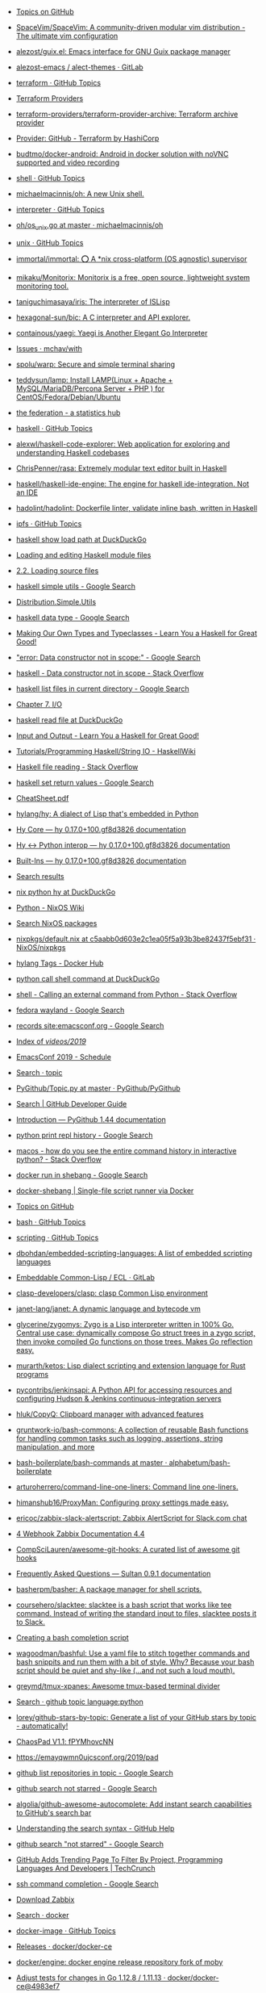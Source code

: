 - [[https://github.com/topics][Topics on GitHub]]
- [[https://github.com/SpaceVim/SpaceVim][SpaceVim/SpaceVim: A community-driven modular vim distribution - The ultimate vim configuration]]
- [[https://github.com/alezost/guix.el][alezost/guix.el: Emacs interface for GNU Guix package manager]]
- [[https://gitlab.com/alezost-emacs/alect-themes][alezost-emacs / alect-themes · GitLab]]
- [[https://github.com/topics/terraform][terraform · GitHub Topics]]
- [[https://github.com/terraform-providers][Terraform Providers]]
- [[https://github.com/terraform-providers/terraform-provider-archive][terraform-providers/terraform-provider-archive: Terraform archive provider]]
- [[https://www.terraform.io/docs/providers/github/index.html][Provider: GitHub - Terraform by HashiCorp]]
- [[https://github.com/budtmo/docker-android][budtmo/docker-android: Android in docker solution with noVNC supported and video recording]]
- [[https://github.com/topics/shell][shell · GitHub Topics]]
- [[https://github.com/michaelmacinnis/oh][michaelmacinnis/oh: A new Unix shell.]]
- [[https://github.com/topics/interpreter][interpreter · GitHub Topics]]
- [[https://github.com/michaelmacinnis/oh/blob/master/pkg/system/os_unix.go][oh/os_unix.go at master · michaelmacinnis/oh]]
- [[https://github.com/topics/unix][unix · GitHub Topics]]
- [[https://github.com/immortal/immortal][immortal/immortal: ⭕ A *nix cross-platform (OS agnostic) supervisor]]
- [[https://github.com/mikaku/Monitorix][mikaku/Monitorix: Monitorix is a free, open source, lightweight system monitoring tool.]]
- [[https://github.com/taniguchimasaya/iris][taniguchimasaya/iris: The interpreter of ISLisp]]
- [[https://github.com/hexagonal-sun/bic][hexagonal-sun/bic: A C interpreter and API explorer.]]
- [[https://github.com/containous/yaegi][containous/yaegi: Yaegi is Another Elegant Go Interpreter]]
- [[https://github.com/mchav/with/issues][Issues · mchav/with]]
- [[https://github.com/spolu/warp][spolu/warp: Secure and simple terminal sharing]]
- [[https://github.com/teddysun/lamp][teddysun/lamp: Install LAMP(Linux + Apache + MySQL/MariaDB/Percona Server + PHP ) for CentOS/Fedora/Debian/Ubuntu]]
- [[https://the-federation.info/][the federation - a statistics hub]]
- [[https://github.com/topics/haskell][haskell · GitHub Topics]]
- [[https://github.com/alexwl/haskell-code-explorer][alexwl/haskell-code-explorer: Web application for exploring and understanding Haskell codebases]]
- [[https://github.com/ChrisPenner/rasa][ChrisPenner/rasa: Extremely modular text editor built in Haskell]]
- [[https://github.com/haskell/haskell-ide-engine][haskell/haskell-ide-engine: The engine for haskell ide-integration. Not an IDE]]
- [[https://github.com/hadolint/hadolint][hadolint/hadolint: Dockerfile linter, validate inline bash, written in Haskell]]
- [[https://github.com/topics/ipfs][ipfs · GitHub Topics]]
- [[https://duckduckgo.com/?q=haskell+show+load+path&t=ffab&ia=web][haskell show load path at DuckDuckGo]]
- [[https://www.haskell.org/hugs/pages/users_guide/module-commands.html][Loading and editing Haskell module files]]
- [[https://downloads.haskell.org/~ghc/7.2.1/docs/html/users_guide/loading-source-files.html][2.2. Loading source files]]
- [[https://www.google.com/search?hl=en&sxsrf=ACYBGNRLOBa6QOjbzTcNZq6NsjE0-8HWLA%3A1572732821393&ei=lf-9XbHQF-6KmwWG160Q&q=haskell+simple+utils+&oq=haskell+simple+utils+&gs_l=psy-ab.3..0i71l8.14230.14230..14399...0.4..0.0.0.......0....1..gws-wiz.mYmBWNBWoo0&ved=0ahUKEwjx7pSpxszlAhVuxaYKHYZrCwIQ4dUDCAo&uact=5][haskell simple utils - Google Search]]
- [[http://hackage.haskell.org/package/Cabal-3.0.0.0/docs/Distribution-Simple-Utils.html][Distribution.Simple.Utils]]
- [[https://www.google.com/search?hl=en&q=haskell%20data%20type][haskell data type - Google Search]]
- [[http://learnyouahaskell.com/making-our-own-types-and-typeclasses][Making Our Own Types and Typeclasses - Learn You a Haskell for Great Good!]]
- [[https://www.google.com/search?hl=en&q=%22error%3A%20Data%20constructor%20not%20in%20scope%3A%22]["error: Data constructor not in scope:" - Google Search]]
- [[https://stackoverflow.com/questions/54270155/data-constructor-not-in-scope][haskell - Data constructor not in scope - Stack Overflow]]
- [[https://www.google.com/search?hl=en&q=haskell%20list%20files%20in%20current%20directory][haskell list files in current directory - Google Search]]
- [[http://book.realworldhaskell.org/read/io.html][Chapter 7. I/O]]
- [[https://duckduckgo.com/?q=haskell+read+file&t=ffab&ia=web][haskell read file at DuckDuckGo]]
- [[http://learnyouahaskell.com/input-and-output][Input and Output - Learn You a Haskell for Great Good!]]
- [[https://wiki.haskell.org/Tutorials/Programming_Haskell/String_IO][Tutorials/Programming Haskell/String IO - HaskellWiki]]
- [[https://stackoverflow.com/questions/7867723/haskell-file-reading][Haskell file reading - Stack Overflow]]
- [[https://www.google.com/search?hl=en&q=haskell%20set%20return%20values][haskell set return values - Google Search]]
- [[https://hackage.haskell.org/package/CheatSheet-1.11/src/CheatSheet.pdf][CheatSheet.pdf]]
- [[https://github.com/hylang/hy][hylang/hy: A dialect of Lisp that's embedded in Python]]
- [[https://docs.hylang.org/en/master/language/core.html#sequence-functions][Hy Core — hy 0.17.0+100.gf8d3826 documentation]]
- [[http://docs.hylang.org/en/master/language/interop.html#using-python-from-hy][Hy <-> Python interop — hy 0.17.0+100.gf8d3826 documentation]]
- [[http://docs.hylang.org/en/master/language/api.html#defn][Built-Ins — hy 0.17.0+100.gf8d3826 documentation]]
- [[http://ci.guix.gnu.org/search?query=python-hy&border-high-id=914839][Search results]]
- [[https://duckduckgo.com/?q=nix+python+hy&t=ffab&ia=web][nix python hy at DuckDuckGo]]
- [[https://nixos.wiki/wiki/Python][Python - NixOS Wiki]]
- [[https://nixos.org/nixos/packages.html?channel=nixos-19.09&page=9&query=hy][Search NixOS packages]]
- [[https://github.com/NixOS/nixpkgs/blob/c5aabb0d603e2c1ea05f5a93b3be82437f5ebf31/pkgs/development/interpreters/hy/default.nix#L22][nixpkgs/default.nix at c5aabb0d603e2c1ea05f5a93b3be82437f5ebf31 · NixOS/nixpkgs]]
- [[https://hub.docker.com/_/hylang?tab=tags][hylang Tags - Docker Hub]]
- [[https://duckduckgo.com/?q=python+call+shell+command&t=ffab&ia=web][python call shell command at DuckDuckGo]]
- [[https://stackoverflow.com/questions/89228/calling-an-external-command-from-python][shell - Calling an external command from Python - Stack Overflow]]
- [[https://www.google.com/search?hl=en&q=fedora%20wayland][fedora wayland - Google Search]]
- [[https://www.google.com/search?hl=en&q=records%20site%3Aemacsconf.org][records site:emacsconf.org - Google Search]]
- [[https://emacsconf.org/videos/2019/][Index of /videos/2019/]]
- [[https://emacsconf.org/2019/schedule][EmacsConf 2019 - Schedule]]
- [[https://github.com/PyGithub/PyGithub/search?l=Python&q=topic][Search · topic]]
- [[https://github.com/PyGithub/PyGithub/blob/master/github/Topic.py][PyGithub/Topic.py at master · PyGithub/PyGithub]]
- [[https://developer.github.com/v3/search/#search-repositories][Search | GitHub Developer Guide]]
- [[https://pygithub.readthedocs.io/en/latest/introduction.html][Introduction — PyGithub 1.44 documentation]]
- [[https://www.google.com/search?hl=en&q=python%20print%20repl%20history][python print repl history - Google Search]]
- [[https://stackoverflow.com/questions/6558765/how-do-you-see-the-entire-command-history-in-interactive-python][macos - how do you see the entire command history in interactive python? - Stack Overflow]]
- [[https://www.google.com/search?hl=en&q=docker%20run%20in%20shebang][docker run in shebang - Google Search]]
- [[https://hugojosefson.github.io/docker-shebang/][docker-shebang | Single-file script runner via Docker]]
- [[https://github.com/topics][Topics on GitHub]]
- [[https://github.com/topics/bash][bash · GitHub Topics]]
- [[https://github.com/topics/scripting][scripting · GitHub Topics]]
- [[https://github.com/dbohdan/embedded-scripting-languages][dbohdan/embedded-scripting-languages: A list of embedded scripting languages]]
- [[https://gitlab.com/embeddable-common-lisp/ecl][Embeddable Common-Lisp / ECL · GitLab]]
- [[https://github.com/clasp-developers/clasp][clasp-developers/clasp: clasp Common Lisp environment]]
- [[https://github.com/janet-lang/janet][janet-lang/janet: A dynamic language and bytecode vm]]
- [[https://github.com/glycerine/zygomys][glycerine/zygomys: Zygo is a Lisp interpreter written in 100% Go. Central use case: dynamically compose Go struct trees in a zygo script, then invoke compiled Go functions on those trees. Makes Go reflection easy.]]
- [[https://github.com/murarth/ketos][murarth/ketos: Lisp dialect scripting and extension language for Rust programs]]
- [[https://github.com/pycontribs/jenkinsapi][pycontribs/jenkinsapi: A Python API for accessing resources and configuring Hudson & Jenkins continuous-integration servers]]
- [[https://github.com/hluk/CopyQ][hluk/CopyQ: Clipboard manager with advanced features]]
- [[https://github.com/gruntwork-io/bash-commons][gruntwork-io/bash-commons: A collection of reusable Bash functions for handling common tasks such as logging, assertions, string manipulation, and more]]
- [[https://github.com/alphabetum/bash-boilerplate/blob/master/bash-commands][bash-boilerplate/bash-commands at master · alphabetum/bash-boilerplate]]
- [[https://github.com/arturoherrero/command-line-one-liners][arturoherrero/command-line-one-liners: Command line one-liners.]]
- [[https://github.com/himanshub16/ProxyMan][himanshub16/ProxyMan: Configuring proxy settings made easy.]]
- [[https://github.com/ericoc/zabbix-slack-alertscript][ericoc/zabbix-slack-alertscript: Zabbix AlertScript for Slack.com chat]]
- [[https://www.zabbix.com/documentation/4.4/manual/config/notifications/media/webhook][4 Webhook Zabbix Documentation 4.4]]
- [[https://github.com/CompSciLauren/awesome-git-hooks][CompSciLauren/awesome-git-hooks: A curated list of awesome git hooks]]
- [[https://sultan.readthedocs.io/en/latest/faq.html#what-is-sultan][Frequently Asked Questions — Sultan 0.9.1 documentation]]
- [[https://github.com/basherpm/basher][basherpm/basher: A package manager for shell scripts.]]
- [[https://github.com/coursehero/slacktee][coursehero/slacktee: slacktee is a bash script that works like tee command. Instead of writing the standard input to files, slacktee posts it to Slack.]]
- [[https://iridakos.com/tutorials/2018/03/01/bash-programmable-completion-tutorial.html][Creating a bash completion script]]
- [[https://github.com/wagoodman/bashful][wagoodman/bashful: Use a yaml file to stitch together commands and bash snippits and run them with a bit of style. Why? Because your bash script should be quiet and shy-like (...and not such a loud mouth).]]
- [[https://github.com/greymd/tmux-xpanes][greymd/tmux-xpanes: Awesome tmux-based terminal divider]]
- [[https://github.com/search?q=github%20topic%20language%3Apython&type=Everything&repo=&langOverride=&start_value=1][Search · github topic language:python]]
- [[https://github.com/lorey/github-stars-by-topic][lorey/github-stars-by-topic: Generate a list of your GitHub stars by topic - automatically!]]
- [[https://pads.ccc.de/fPYMhovcNN][ChaosPad V1.1: fPYMhovcNN]]
- [[https://emayqwmn0ujcsconf.org/2019/pad][https://emayqwmn0ujcsconf.org/2019/pad]]
- [[https://www.google.com/search?hl=en&q=github%20list%20repositories%20in%20topic][github list repositories in topic - Google Search]]
- [[https://www.google.com/search?hl=en&q=github%20search%20not%20starred][github search not starred - Google Search]]
- [[https://github.com/algolia/github-awesome-autocomplete][algolia/github-awesome-autocomplete: Add instant search capabilities to GitHub's search bar]]
- [[https://help.github.com/en/github/searching-for-information-on-github/understanding-the-search-syntax][Understanding the search syntax - GitHub Help]]
- [[https://www.google.com/search?hl=en&sxsrf=ACYBGNQVPLIO09qkHEXvrBPuIm6qGG1JHQ%3A1572738372171&ei=RBW-XeKDCtHQmwWxjrrQDA&q=github+search+%22not+starred%22&oq=github+search+%22not+starred%22&gs_l=psy-ab.3..0i367.763.2229..2510...0.2..0.173.339.0j2....1..0....1..gws-wiz.......0i71j33i22i29i30.6p7dlTLox5o&ved=0ahUKEwjitf3_2szlAhVR6KYKHTGHDsoQ4dUDCAo&uact=5][github search "not starred" - Google Search]]
- [[https://techcrunch.com/2013/08/13/github-adds-trending-page-to-filter-by-project-programming-languages-and-developers/][GitHub Adds Trending Page To Filter By Project, Programming Languages And Developers | TechCrunch]]
- [[https://www.google.com/search?hl=en&sxsrf=ACYBGNT6fH65FsSmhRCwe-N4FhLvXMT8lg%3A1572741169601&ei=MSC-XfyvJMqh6QSmm7LQDQ&q=ssh+command+completion&oq=ssh+command+completion&gs_l=psy-ab.3..0i22i30l5.41093.44275..45000...0.4..0.185.3421.0j21......0....1..gws-wiz.......0i71j35i39j0i67j0i203j0.2fjE2G02Mxg&ved=0ahUKEwi8jPO15czlAhXKUJoKHaaNDNoQ4dUDCAo&uact=5][ssh command completion - Google Search]]
- [[https://www.zabbix.com/download?zabbix=4.4&os_distribution=debian&os_version=10_buster&db=mysql][Download Zabbix]]
- [[https://github.com/search?q=docker&type=Everything&repo=&langOverride=&start_value=1][Search · docker]]
- [[https://github.com/topics/docker-image][docker-image · GitHub Topics]]
- [[https://github.com/docker/docker-ce/releases][Releases · docker/docker-ce]]
- [[https://github.com/docker/engine][docker/engine: docker engine release repository fork of moby]]
- [[https://github.com/docker/docker-ce/commit/4983ef7c1693ad6dfbe4e3809b12541241d7ff56][Adjust tests for changes in Go 1.12.8 / 1.11.13 · docker/docker-ce@4983ef7]]
- [[https://github.com/docker/engine][docker/engine: docker engine release repository fork of moby]]
- [[https://linux.slashdot.org/story/19/10/31/168259/fedora-31-released][Fedora 31 Released - Slashdot]]
- [[https://www.google.com/search?hl=en&q=linux%20block%20icmp%20to%20host][linux block icmp to host - Google Search]]
- [[https://vitux.com/how-to-block-allow-ping-using-iptables-in-ubuntu/][How to block/allow ping using iptables in Ubuntu]]
- [[https://www.google.com/search?hl=en&q=iptables%20delete%20rule%20by%20number][iptables delete rule by number - Google Search]]
- [[https://www.digitalocean.com/community/tutorials/how-to-list-and-delete-iptables-firewall-rules][How To List and Delete Iptables Firewall Rules | DigitalOcean]]
- [[https://duckduckgo.com/?q=freebsd+disable+interface&t=ffab&ia=web][freebsd disable interface at DuckDuckGo]]
- [[https://www.freebsd.org/doc/en/books/handbook/config-network-setup.html][11.5. Setting Up Network Interface Cards]]
- [[https://forums.freebsd.org/threads/cannot-disable-interfaces-promiscuous-mode-on-freebsd-11-0-stable.58741/][Solved - Cannot Disable Interface's Promiscuous mode on FreeBSD 11.0 STABLE | The FreeBSD Forums]]
- [[https://www.google.com/search?hl=en&q=freebsd%20block%20all%20traffic][freebsd block all traffic - Google Search]]
- [[https://www.freebsd.org/doc/handbook/firewalls-pf.html][30.3. PF]]
- [[https://forums.freebsd.org/threads/block-all-ports-connections-but-allow-only-this-port.57508/][IPFW - Block all ports&connections but allow only this port | The FreeBSD Forums]]
- [[https://www.google.com/search?hl=en&q=zabbix%20test%20media][zabbix test media - Google Search]]
- [[https://www.zabbix.com/forum/zabbix-troubleshooting-and-problems/41412-configure-and-test-actions][Configure and Test Actions - ZABBIX Forums]]
- [[https://git.savannah.gnu.org/cgit/guix.git/log/][guix.git - GNU Guix and GNU Guix System]]
- [[https://emba.gnu.org/emacs/emacs/pipelines][Pipelines · emacs / emacs · GitLab]]
- [[https://salsa.debian.org/salsa-ci-team/pipeline][Salsa CI Team / pipeline · GitLab]]
- [[https://www.google.com/search?hl=en&q=perl%20repl][perl repl - Google Search]]
- [[https://metacpan.org/pod/Devel::REPL][Devel::REPL - A modern perl interactive shell - metacpan.org]]
- [[https://www.google.com/search?hl=en&q=perl%20one%20line][perl one line - Google Search]]
- [[https://www.youtube.com/watch?v=IGe0GnlIWq4][Walt Mankowski - "Perl One-Liners" - YouTube]]
- [[https://blogs.oracle.com/linux/the-top-10-tricks-of-perl-one-liners-v2][The top 10 tricks of Perl one-liners | Oracle Linux Blog]]
- [[https://ci.guix.info/api/latestbuilds?nr=1&jobset=guix-master&job=redshift-1.12.x86_64-linux][ci.guix.info/api/latestbuilds?nr=1&jobset=guix-master&job=redshift-1.12.x86_64-linux]]
- [[https://www.google.com/search?hl=en&sxsrf=ACYBGNRMHz9Yq1mTUn8bOa8IQwNDU8gzvA%3A1572790237096&ei=3d--Xb25BZmEk74P3Pu18A0&q=singularity+oci&oq=singularity+oci&gs_l=psy-ab.3..0j0i22i30l2j0i22i10i30j0i22i30l6.623.937..1111...0.2..0.180.492.0j3......0....1..gws-wiz.......0i71j35i39j0i67j0i203.Bsu7kbMkMwo&ved=0ahUKEwj9m42bnM7lAhUZwsQBHdx9Dd4Q4dUDCAo&uact=5][singularity oci - Google Search]]
- [[https://insidehpc.com/2019/02/singularity-3-1-0-brings-in-full-oci-compliance/][502 Bad Gateway]]
- [[https://www.patreon.com/dessant][Armin Sebastian is creating open source software | Patreon]]
- [[https://web.archive.org/web/20190228042347/https://insidehpc.com/2019/02/singularity-3-1-0-brings-in-full-oci-compliance/][Singularity 3.1.0 brings in Full OCI Compliance - insideHPC]]
- [[https://github.com/sylabs/singularity][sylabs/singularity: Singularity: Application containers for Linux]]
- [[https://sylabs.io/guides/3.0/user-guide/quick_start.html#quick-installation-steps][Quick Start — Singularity container 3.0 documentation]]
- [[https://sylabs.io/singularity/][Singularity | Sylabs.io]]
- [[https://github.com/nix-community/nixbox][nix-community/nixbox: NixOS Vagrant boxes maintainer=@zimbatm]]
- [[https://ci.docker.com/public/job/engine/job/master/111/console][engine » master #111 Console Jenkins]]
- [[https://fedoramagazine.org/running-containers-with-podman/][Running Linux containers as a non-root with Podman - Fedora Magazine]]
- [[https://podman.io/][Podman | podman.io]]
- [[https://podman.io/whatis.html][podman.io/whatis.html]]
- [[https://github.com/containers/buildah][containers/buildah: A tool that facilitates building OCI images]]
- [[https://github.com/containers/buildah/blob/master/.travis.yml][buildah/.travis.yml at master · containers/buildah]]
- [[https://podman.io/blogs/2019/10/29/podman-crun-f31.html][First Look: Rootless Containers and cgroup v2 on Fedora 31 | podman.io]]
- [[https://www.google.com/search?hl=en&q=%22Error%3A%20could%20not%20get%20runtime%3A%20default%20OCI%20runtime%20%22runc%22%20not%20found%3A%20invalid%20argument%22]["Error: could not get runtime: default OCI runtime "runc" not found: invalid argument" - Google Search]]
- [[https://pagure.io/Fedora-Council/council-docs/pull-request/63][PR#63: Add information on the Fedora Join channels - Fedora-Council/council-docs - Pagure.io]]
- [[https://www.spinics.net/lists/fedora-docs/msg17830.html][Fedora Documentation — Error running build.sh]]
- [[https://www.mail-archive.com/test@lists.fedoraproject.org/msg43882.html][Podman issues on F31]]
- [[https://packages.debian.org/buster/runc][Debian -- Details of package runc in buster]]
- [[https://www.google.com/search?hl=en&q=%2Fetc%2Fcontainers%2Fpolicy.json][/etc/containers/policy.json - Google Search]]
- [[https://github.com/containers/skopeo/issues/181][avoid policy.json check? · Issue #181 · containers/skopeo]]
- [[https://raw.githubusercontent.com/containers/skopeo/master/default-policy.json][raw.githubusercontent.com/containers/skopeo/master/default-policy.json]]
- [[https://www.google.com/search?hl=en&q=%2Fetc%2Fsubuid][/etc/subuid - Google Search]]
- [[https://github.com/moby/moby/issues/39301][User and group ids in /etc/subuid and /etc/subgid are not used in the order specified · Issue #39301 · moby/moby]]
- [[http://manpages.ubuntu.com/manpages/bionic/man5/subuid.5.html][Ubuntu Manpage: subuid - the subordinate uid file]]
- [[http://fliplinux.com/gids-uid-lxc-x433.html][Подчиненные GIDs / UID с LXC и для непривилегированного пользователя? Flip Linux]]
- [[https://docs.oracle.com/cd/E37670_01/E75728/html/ol-docker-userns-remap.html][3.3 Configuring User Namespace Remapping]]
- [[https://unix.stackexchange.com/questions/397092/what-do-the-contents-of-etc-subuid-mean-in-the-context-of-docker][What do the contents of /etc/subuid mean in the context of docker - Unix & Linux Stack Exchange]]
- [[http://man7.org/linux/man-pages/man5/subuid.5.html][subuid(5) - Linux manual page]]
- [[https://www.google.com/search?hl=en&q=%2Fetc%2Fsubgid][/etc/subgid - Google Search]]
- [[https://unix.stackexchange.com/questions/404499/what-is-the-difference-between-etc-group-and-etc-subgid][docker - What is the difference between /etc/group and /etc/subgid? - Unix & Linux Stack Exchange]]
- [[https://www.google.com/search?hl=en&q=%22image%20name%20provided%20is%20a%20short%20name%20and%20no%20search%20registries%20are%20defined%20in%20the%20registries%20config%20file.%22]["image name provided is a short name and no search registries are defined in the registries config file." - Google Search]]
- [[https://hakurei.tistory.com/304][Hakurei's Development Blog :: Podman Error: unable to pull image name provided is a short name and no search registries are defined in the registries config file.]]
- [[https://github.com/containers/libpod/blob/master/libpod/image/pull.go][libpod/pull.go at master · containers/libpod]]
- [[https://github.com/openshift/installer/pull/2018][data/data/openstack: Add registry to coredns image by tomassedovic · Pull Request #2018 · openshift/installer]]
- [[https://www.google.com/search?hl=en&q=%22ApplyLayer%20exit%20status%201%20stdout%3A%20stderr%3A%20there%20might%20not%20be%20enough%20IDs%20available%20in%20the%20namespace%22]["ApplyLayer exit status 1 stdout: stderr: there might not be enough IDs available in the namespace" - Google Search]]
- [[https://github.com/containers/libpod/issues/4075][Unable to pull images without root · Issue #4075 · containers/libpod]]
- [[https://github.com/containers/libpod/issues/3421][error creating libpod runtime: there might not be enough IDs available in the namespace · Issue #3421 · containers/libpod]]
- [[https://www.google.com/search?hl=en&q=ERRO%5B0000%5D%20cannot%20write%20gid_map%3A%20write%20%2Fproc%2F23014%2Fgid_map%3A%20operation%20not%20permitted][ERRO0000 cannot write gid_map: write /proc/23014/gid_map: operation not permitted - Google Search]]
- [[https://www.google.com/search?hl=en&q=%22cannot%20setresgid%3A%20Invalid%20argument%22]["cannot setresgid: Invalid argument" - Google Search]]
- [[https://github.com/darlinghq/darling/issues/421][Cannot mount overlay: No such device · Issue #421 · darlinghq/darling]]
- [[https://github.com/darlinghq/darling/issues/242][Cannot mount overlay: Invalid argument · Issue #242 · darlinghq/darling]]
- [[https://www.google.com/search?hl=en&q=%22Missing%20CNI%20default%20network%22]["Missing CNI default network" - Google Search]]
- [[https://github.com/containers/libpod/issues/149]["CNI monitoring error" on master · Issue #149 · containers/libpod]]
- [[https://github.com/cri-o/cri-o/issues/2739][Ubuntu crio 1.15, the network config is not loaded automatically into /etc/cni/net.d · Issue #2739 · cri-o/cri-o]]
- [[https://www.google.com/search?hl=en&q=failed%20to%20find%20plugin%20%22loopback%22%20in%20path][failed to find plugin "loopback" in path - Google Search]]
- [[https://www.google.com/search?hl=en&q=failed%20to%20find%20plugin%20%22loopback%22%20in%20path][failed to find plugin "loopback" in path - Google Search]]
- [[https://github.com/cri-o/cri-o/issues/1301][failed to find plugin || Unable to start container images · Issue #1301 · cri-o/cri-o]]
- [[https://www.google.com/search?hl=en&q=%22Error%3A%20error%20parsing%20CNI%20plugin%20result%22]["Error: error parsing CNI plugin result" - Google Search]]
- [[https://www.gitmemory.com/issue/kubernetes/minikube/4406/503890102][Running containers with podman doesn't work]]
- [[https://github.com/containers/libpod/issues/454][podman run: "cannot convert version" when cri-o is installed · Issue #454 · containers/libpod]]
- [[https://github.com/kubernetes/minikube/issues/4406][Running containers with podman doesn't work · Issue #4406 · kubernetes/minikube]]
- [[https://www.zabbix.com/network_monitoring][Network monitoring]]
- [[https://www.google.com/search?hl=en&q=systemd][systemd - Google Search]]
- [[https://habr.com/ru/company/southbridge/blog/255845/][Systemd за пять минут / Блог компании Southbridge / Хабр]]
- [[https://minnie.tuhs.org/cgi-bin/utree.pl][minnie.tuhs.org/cgi-bin/utree.pl]]
- [[https://yandex.ru/search/?text=zabbix%20webhook&lr=2][zabbix webhook — Яндекс: нашлось 65 тыс. результатов]]
- [[https://tradenark.com.ua/blog/page/7/][Блог | Глеб Воронов | TradeNarK LLC - Part 7]]
- [[https://www.reddit.com/r/lisp/comments/dqf4we/starting_sbcl_repl_with_current_system/][Starting sbcl REPL with current system : lisp]]
- [[https://www.youtube.com/watch?v=gROxI3tUMzE][Fedora 31 Review | Should You Use It? - YouTube]]
- [[https://github.com/xmonad/xmonad/blob/master/src/XMonad/Core.hs][xmonad/Core.hs at master · xmonad/xmonad]]
- [[https://www.google.com/search?hl=en&q=haskell%20syntax][haskell syntax - Google Search]]
- [[http://learnyouahaskell.com/making-our-own-types-and-typeclasses#the-functor-typeclass][Making Our Own Types and Typeclasses - Learn You a Haskell for Great Good!]]
- [[https://www.google.com/search?hl=en&sxsrf=ACYBGNQcwRCE3vESxEkElX5RDbzZeRkBHA%3A1572814532282&ei=xD6_XbL0ELaIk74PsY--2Ao&q=haskell+equal+arrrow&oq=haskell+equal+arrrow&gs_l=psy-ab.3..0i22i30.17021.20548..20668...3.3..0.180.2343.0j14......0....1..gws-wiz.......0i71j0j0i203j33i160j33i21.iLwspXOgAUs&ved=0ahUKEwiy5vnb9s7lAhU2xMQBHbGHD6sQ4dUDCAo&uact=5][haskell equal arrrow - Google Search]]
- [[https://stackoverflow.com/questions/39084551/what-does-the-sign-mean-in-haskell][operators - What does the => sign mean in Haskell? - Stack Overflow]]
- [[https://grafana.intr/d/6QgXJjmik/upstream-interfaces-traffic?orgId=1][Upstream interfaces traffic - Grafana]]
- [[https://www.google.com/search?hl=en&q=haskell%20fetch%20web][haskell fetch web - Google Search]]
- [[http://hackage.haskell.org/package/HTTP-4000.3.14/docs/Network-HTTP.html][Network.HTTP]]
- [[http://hackage.haskell.org/packages/browse][All packages by name | Hackage]]
- [[https://github.com/topics/haskell][haskell · GitHub Topics]]
- [[https://github.com/LambdaHack/LambdaHack][LambdaHack/LambdaHack: Haskell game engine library for roguelike dungeon crawlers; please offer feedback, e.g., after trying out the sample game with the web frontend at]]
- [[https://www.haskell.org/platform/#linux-generic][Download Haskell Platform]]
- [[https://github.com/chrisdone/hindent][chrisdone/hindent: Haskell pretty printer]]
- [[https://github.com/hzlmn/haskell-must-watch][hzlmn/haskell-must-watch: Huge list of videos, talks, courses for Haskell programming language.]]
- [[https://github.com/rgleichman/glance][rgleichman/glance: A visual Haskell]]
- [[http://dev.stephendiehl.com/hask/][What I Wish I Knew When Learning Haskell 2.3 ( Stephen Diehl )]]
- [[https://godbolt.org/][Compiler Explorer]]
- [[http://hackage.haskell.org/package/libssh2][libssh2: FFI bindings to libssh2 SSH2 client library (http://libssh2.org/)]]
- [[https://hub.docker.com/_/haskell][haskell - Docker Hub]]
- [[https://www.google.com/search?hl=en&q=%22No%20compiler%20found%2C%20expected%20minor%20version%20match%20with%20ghc%2D8.6.5%22]["No compiler found, expected minor version match with ghc-8.6.5" - Google Search]]
- [[https://www.google.com/search?hl=en&q=ghci%20in%20docker][ghci in docker - Google Search]]
- [[http://ci.guix.info/][Cuirass]]
- [[https://www.youtube.com/][YouTube]]
- [[https://hms-billing.intr/account/177769][Brand New Billing]]
- [[https://kibana.intr/app/kibana#/discover?_g=()&_a=(columns:!(service,log_message),filters:!(('$state':(store:appState),meta:(alias:!n,disabled:!f,index:'91047960-287e-11e8-9fc4-d7eee19a3ab7',key:OPERATION_IDENTITY,negate:!f,params:(query:'5dbffb826224020001f0687f',type:phrase),type:phrase,value:'5dbffb826224020001f0687f'),query:(match:(OPERATION_IDENTITY:(query:'5dbffb826224020001f0687f',type:phrase))))),index:'91047960-287e-11e8-9fc4-d7eee19a3ab7',interval:auto,query:(language:lucene,query:'177769%20site'),sort:!('@timestamp',desc))][Discover - Kibana]]
- [[https://billing2.intr/client/18613/vds/account/28255][MJ Система управления]]
- [[https://www.google.com/search?hl=en&q=ovs%2Dvsctl%20destroy%20hangs][ovs-vsctl destroy hangs - Google Search]]
- [[http://www.openvswitch.org/support/dist-docs/ovs-vsctl.8.txt][openvswitch.org/support/dist-docs/ovs-vsctl.8.txt]]
- [[https://www.google.com/search?hl=en&q=ovs%2Dvsctl%20cheat%20sheet][ovs-vsctl cheat sheet - Google Search]]
- [[http://therandomsecurityguy.com/openvswitch-cheat-sheet/][OpenvSwitch Cheat Sheet]]
- [[https://www.google.com/search?hl=en&q=ovs%2Dvsctl%20hangs][ovs-vsctl hangs - Google Search]]
- [[https://bugzilla.redhat.com/show_bug.cgi?id=1262357][1262357 – ovs-vsctl add-br hangs - selinux denial]]
- [[https://bugs.launchpad.net/ubuntu/+source/openvswitch/+bug/1601820][Bug #1601820 “ovs-vsctl is hanging” : Bugs : openvswitch package : Ubuntu]]
- [[https://www.google.com/search?hl=en&q=%22left%20promiscuous%20mode%22]["left promiscuous mode" - Google Search]]
- [[https://billing2.intr/client/18613/vds/account/28255][MJ Система управления]]
- [[https://billing2.intr/client/contacts/18613][MJ Система управления]]
- [[https://billing2.intr/vds/queue/item/250567][MJ Система управления]]
- [[https://billing2.intr/vds/queue/item/249919][MJ Система управления]]
- [[https://billing2.intr/vds/queue/item/250567][MJ Система управления]]
- [[https://billing2.intr/vds/hosts][MJ Система управления]]
- [[https://billing2.intr/client/contacts/19229][MJ Система управления]]
- [[https://billing2.intr/vds/all_accounts][MJ Система управления]]
- [[https://billing2.intr/vds/queue/item/250399][MJ Система управления]]
- [[https://billing2.intr/client/18613/vds/account/28255][MJ Система управления]]
- [[https://www.google.com/search?hl=en&sxsrf=ACYBGNTNot3NybneDtwncdo84k4UjNq7HA%3A1572864307834&ei=MwHAXa26MoqAk74Pn8mhoAg&q=cannot+delete+Queue+row++because+of+1+remaining+reference%28s%29%22%2C%22error%22%3A%22referential+integrity+violation&oq=cannot+delete+Queue+row++because+of+1+remaining+reference%28s%29%22%2C%22error%22%3A%22referential+integrity+violation&gs_l=psy-ab.3...9221.9221..9924...0.0..0.0.0.......0....1..gws-wiz.z-IWJh8skJM&ved=0ahUKEwjtn-SSsNDlAhUKwMQBHZ9kCIQQ4dUDCAo&uact=5][cannot delete Queue row because of 1 remaining reference(s)","error":"referential integrity violation - Google Search]]
- [[https://discuss.openvswitch.narkive.com/MGEqaIct/ovs-discuss-implement-queues-with-hierarchy-using-htb][ovs-discuss Implement queues with hierarchy using HTB]]
- [[https://duckduckgo.com/?q=ovs-vsctl+clear&t=ffcm&ia=web][ovs-vsctl clear at DuckDuckGo]]
- [[https://docs.openvswitch.org/en/latest/faq/configuration/][Basic Configuration — Open vSwitch 2.12.90 documentation]]
- [[https://www.google.com/search?hl=en&q=ovs%2Dvsctl%20Queue][ovs-vsctl Queue - Google Search]]
- [[http://docs.openvswitch.org/en/latest/faq/qos/][Quality of Service (QoS) — Open vSwitch 2.12.90 documentation]]
- [[https://www.google.com/search?hl=en&sxsrf=ACYBGNR-zWund3lHZvl0K91U1if12j1JgQ%3A1572864923969&ei=mwPAXcLqOs6cmwWw9L-YAg&q=%22ovs-vsctl+list+Queue%22&oq=%22ovs-vsctl+list+Queue%22&gs_l=psy-ab.3..0i367.18398.20407..20594...0.2..0.194.652.0j4....3..0....1..gws-wiz.......0i71j35i39j33i160.4piccg0ESgI&ved=0ahUKEwiCpMq4stDlAhVOzqYKHTD6DyMQ4dUDCAo&uact=5]["ovs-vsctl list Queue" - Google Search]]
- [[https://books.google.ru/books?id=fAjVDQAAQBAJ&pg=PA272&lpg=PA272&dq=%22ovs-vsctl+list+Queue%22&source=bl&ots=gh3MRUv_Ux&sig=ACfU3U3z5p0AjcZxtVhKsU_wLRbaSmeFFQ&hl=en&sa=X&ved=2ahUKEwjL-ZjDstDlAhWuyKYKHXWfAGsQ6AEwEHoECDsQAQ#v=onepage&q=%22ovs-vsctl%20list%20Queue%22&f=false][Mastering KVM Virtualization - Humble Devassy Chirammal, Prasad Mukhedkar, Anil Vettathu - Google Books]]
- [[https://mailman.stanford.edu/pipermail/mininet-discuss/2015-March/005837.html][mininet-discuss ovs-discuss Queue added but not shown using ovs-ofctl]]
- [[https://www.google.com/search?hl=en&q=%22virsh%20domstate%22%20hangs]["virsh domstate" hangs - Google Search]]
- [[https://bugzilla.redhat.com/show_bug.cgi?id=890648][890648 – guest agent commands will hang if the guest agent crashes while executing a command]]
- [[https://bugzilla.redhat.com/show_bug.cgi?id=1374918][1374918 – rebooting KVM VM occasionally hangs (via libreswan test suite)]]
- [[https://www.google.com/search?hl=en&biw=1433&bih=987&sxsrf=ACYBGNS2kLZTkyHAJq61k4y_wWy1hj6-AA%3A1572868719560&ei=bxLAXY7dIaavmwXk3ZYg&q=ovs+switch&oq=ovs+switch&gs_l=psy-ab.3..0i203j0l5j0i203l2j0j0i22i10i30.913.3246..3469...1.2..0.820.3058.0j4j5j1j6-1......0....1..gws-wiz.....10..0i71j35i39j0i67j0i7i30j35i362i39j0i10i203j0i20i263j0i10.BRGygoeUXp4&ved=0ahUKEwjO0LrKwNDlAhWm16YKHeSuBQQQ4dUDCAo&uact=5][ovs switch - Google Search]]
- [[https://en.wikipedia.org/wiki/Open_vSwitch][Open vSwitch - Wikipedia]]
- [[https://github.com/superjer/tinyc.games/blob/master/flappy/flappy.c][tinyc.games/flappy.c at master · superjer/tinyc.games]]
- [[https://github.com/skydive-project/skydive][skydive-project/skydive: An open source real-time network topology and protocols analyzer]]
- [[https://github.com/mateuszk87/PcapViz][mateuszk87/PcapViz: Visualize network topologies and collect graph statistics based on pcap files]]
- [[https://www.google.com/search?hl=en&q=juniper%20pcap][juniper pcap - Google Search]]
- [[https://kb.juniper.net/InfoCenter/index?page=content&id=KB11709][Juniper Networks - Includes video How to create a PCAP packet capture on a J-Series or SRX branch device]]
- [[https://duckduckgo.com/?q=juniper+read+file&t=ffab&ia=web][juniper read file at DuckDuckGo]]
- [[https://github.com/][GitHub]]
- [[https://github.com/awslabs/git-secrets][awslabs/git-secrets: Prevents you from committing secrets and credentials into git repositories]]
- [[https://www.google.com/search?hl=en&q=find%20exclude%20git][find exclude git - Google Search]]
- [[https://stackoverflow.com/questions/2314643/how-can-i-get-find-to-ignore-svn-directories][linux - How can I get `find` to ignore .svn directories? - Stack Overflow]]
- [[https://www.google.com/search?hl=en&q=arch%20crypt][arch crypt - Google Search]]
- [[https://wiki.archlinux.org/index.php/Dm-crypt/Encrypting_an_entire_system][dm-crypt/Encrypting an entire system - ArchWiki]]
- [[https://packages.debian.org/search?searchon=contents&keywords=cryptsetup][Debian -- Package Contents Search Results -- cryptsetup]]
- [[file:///tmp/install.svg][/tmp/install.svg]]
- [[https://www.google.com/search?hl=en&q=github%20token][github token - Google Search]]
- [[https://github.com/settings/tokens][Personal Access Tokens]]
- [[https://www.google.com/search?hl=en&sxsrf=ACYBGNTHDuOqfi_mQg_Y-36GbpQVC2owJQ%3A1572879294856&ei=vjvAXezvM7yDk74PwMqokAU&q=pgp+search&oq=pgp+search&gs_l=psy-ab.3..0l2j0i22i30j0i22i10i30j0i22i30l6.1289.2989..3150...0.2..0.161.947.0j6......0....1..gws-wiz.......0i71j0i67j0i20i263j0i203.IM2BtoUl5Yk&ved=0ahUKEwjsxpP959DlAhW8wcQBHUAlClIQ4dUDCAo&uact=5][pgp search - Google Search]]
- [[https://www.google.com/search?hl=en&q=gpg%20push%20key][gpg push key - Google Search]]
- [[https://www.gnupg.org/gph/en/manual/x457.html][Distributing keys]]
- [[https://www.google.com/search?hl=en&q=gpg%20send%20key][gpg send key - Google Search]]
- [[https://www.gnupg.org/gph/en/manual/r733.html][send-keys]]
- [[https://www.google.com/search?hl=en&q=bash%20delete%20empty%20lines][bash delete empty lines - Google Search]]
- [[https://serverfault.com/questions/252921/how-to-remove-empty-blank-lines-from-a-file-in-unix-including-spaces][linux - How to remove empty/blank lines from a file in Unix (including spaces)? - Server Fault]]
- [[https://www.google.com/search?hl=en&q=gpg%20encrypt%20stdout%20to%20file][gpg encrypt stdout to file - Google Search]]
- [[https://superuser.com/questions/398228/encrypting-to-standard-output-with-gnupg][shell - Encrypting to standard output with gnupg - Super User]]
- [[https://www.google.com/search?hl=en&q=git%20include%20config][git include config - Google Search]]
- [[https://git-scm.com/docs/git-config][Git - git-config Documentation]]
- [[https://www.google.com/search?hl=en&q=linux%20trim%20new%20line][linux trim new line - Google Search]]
- [[https://stackoverflow.com/questions/3134791/how-do-i-remove-newlines-from-a-text-file][linux - How do I remove newlines from a text file? - Stack Overflow]]
- [[https://www.google.com/search?hl=en&sxsrf=ACYBGNTIEoP5fxWnDdl0IWtmT_xwAONkjg%3A1572884147928&ei=s07AXeW0OMiimwWNtI6QDQ&q=sed+delete+line+by+number&oq=sed+delete+line+by+number&gs_l=psy-ab.3..0i203j0i22i30l9.1265.2742..2846...0.2..0.172.1304.0j8......0....1..gws-wiz.......0i71j0i67j0j0i20i263j0i22i10i30.ebGMLYWr8TU&ved=0ahUKEwil2qOH-tDlAhVI0aYKHQ2aA9IQ4dUDCAo&uact=5][sed delete line by number - Google Search]]
- [[https://stackoverflow.com/questions/2112469/delete-specific-line-numbers-from-a-text-file-using-sed][unix - Delete specific line number(s) from a text file using sed? - Stack Overflow]]
- [[https://www.google.com/search?hl=en&q=git%20list%20files%20by%20change%20date][git list files by change date - Google Search]]
- [[https://www.google.com/search?hl=en&q=emacs%20vterm][emacs vterm - Google Search]]
- [[http://spacemacs.org/][Spacemacs: Emacs advanced Kit focused on Evil]]
- [[https://github.com/syl20bnr/spacemacs/blob/master/CONTRIBUTING.org][spacemacs/CONTRIBUTING.org at master · syl20bnr/spacemacs]]
- [[https://github.com/neovim/neovim/wiki/Deps#forks][Deps · neovim/neovim Wiki]]
- [[https://melpa.org/#/?sort=version&asc=false][MELPA]]
- [[https://github.com/magit/transient][magit/transient: Transient commands]]
- [[https://magit.vc/manual/transient/Binding-Suffix-and-Infix-Commands.html#Binding-Suffix-and-Infix-Commands][Binding Suffix and Infix Commands (Transient User and Developer Manual)]]
- [[https://github.com/purcell/emacs.d/blob/master/test-startup.sh][emacs.d/test-startup.sh at master · purcell/emacs.d]]
- [[https://github.com/purcell/reformatter.el][purcell/reformatter.el: Define commands which run reformatters on the current Emacs buffer]]
- [[https://github.com/replit/upm][replit/upm: 🌀 Universal Package Manager - Python, Node.js, Ruby, Emacs Lisp.]]

  - strace cheatsheet https://linux-audit.com/the-ultimate-strace-cheat-sheet/

  - http://phd-sid.ethz.ch/debian/oomd/oomd-0%2Bgit010319/

  - https://github.com/x-way/iptables-tracer

  - https://askubuntu.com/questions/278441/how-to-show-failed-ping

  - https://software.intel.com/sites/landingpage/IntrinsicsGuide/#techs=AVX2

  - Discourse
    + https://discourse.nixos.org/t/about-the-inbox-category/233
    + [[https://discourse.mozilla.org/t/how-do-i-use-discourse-via-email/15279][Discourse via email]]
    + [[https://meta.discourse.org/t/importing-mailing-lists-mbox-listserv-emails/79773?u=pfaffman][discourse import mailing lists]]

  - [[https://www.amazon.com/Icy-dock-mb971sp-b-duoswap-drive/dp/B00KW46D1Y/ref=as_li_ss_tl?ie=UTF8&qid=1533593609&sr=8-2-spons&keywords=icy+dock&psc=1&linkCode=sl1&tag=drmurosky-20&linkId=dd6bbd739f8db89e7059b384da9cf9ab][Dock for hdd sdd disks ]]

  - Firefox SSL command-line https://stackoverflow.com/questions/1435000/programmatically-install-certificate-into-mozilla

  - https://rfc2.ru/ :: RFC на русском

  - http://keeperrl.com/ :: FOSS Game

  - https://gitlab.com/samplet/geesh :: Geesh is a shell interpreter written in Guile Scheme.

  - Pastebin shell script https://gist.github.com/grahamc/df1bb806eb3552650d03eef7036a72ba

  - Way to compare Guix packages (versions, quantity) https://repology.org/ https://github.com/repology/repology

  - xorg keys https://cgit.freedesktop.org/xorg/proto/xproto/tree/keysymdef.h
    Origin: <https://groups.google.com/forum/#!topic/keynav-users/0jowQ9z88dE>.

  - gitlab command line interface
    env GITLAB_API_ENDPOINT='https://gitlab.com/api/v4' GITLAB_API_PRIVATE_TOKEN=$(cat $HOME/.gitlab) gitlab shell
    env GITLAB_API_ENDPOINT='https://gitlab.com/api/v4' GITLAB_API_PRIVATE_TOKEN=$(cat $HOME/.gitlab) gitlab create_project guix-misc "{visibility: public}"
    project wigust/guix-misc
    edit_project wigust/emacs-anywhere-mode "{visibility: public}"

  - Сменить дроссель или залить эпоксидной смолой

  - GTX 980 возможно сколот чип

  - Collaborative online document editor
    https://etherpad.wikimedia.org/p/guix_package_definitions

  - : gitlab> create_project guix-latest-eval "{public: 1}"

  - [[http://www.tomshardware.co.uk/forum/id-1800828/intel-temperature-guide.html][Intel CPU temperature guide]]

  - Nvidia
    - GTX 970 ≤ GTX 1060 3GB
    - GTX 980 ≤ GTX 1060 6GB
    - GTX 980 Ti ≤ GTX 1070

  - mpv debug
    : mpv -v -v --no-config https://www.youtube.com/watch?v=tKemIJ0G1C8

  - ffmpeg
    : ffmpeg -video_size 1920x1080 -framerate 25 -f x11grab -i :0.0+0,0 -f pulse -ac 2 -i default $1

  - 02:30:00 https://www.youtube.com/watch?v=-kJSIoyyY3E книги по менеджменту

  - ToME4
    + Embers of Rage 70m [Voratun Coins] 514р
    + Ashes of Urh'Rok 40m [Voratun Coins] 239р

  - https://social.heldscal.la/main/public

  - 2252304

  - [[https://superuser.com/questions/972233/how-do-i-convert-utf-8-special-characters-in-bash][How do I convert UTF-8 special characters in Bash?]]
    : echo '=?UTF-8?B?U2Now7ZuZSBHcsO8w59lIQ==?=' | perl -CS -MEncode -ne 'print decode("MIME-Header", $_)'

  - [[https://www.zeitverschiebung.net/en/timezone/asia--bangkok][Timezone Linux Online]]

  - Стирка
    + Порошек половина станака
    + Кондиционер половина крышки
    + Светлая одежда: Смешанные ткани
    + Темная одежда: Темные ткани

  - 09:10 Code meta data
    + wikidata
    + fsf directory
    + libraries.io

  - http://www.nongnu.org/pretest/command-line-qemu.html

  - https://quitter.is/main/all
  - eternal-september.org

#+BEGIN_EXAMPLE
  +To find a patch file at point invoke @kbd{M-x guix-devel-ffap-patch}
  +command.  If you want to do this with a @kbd{M-x ffap} command, you
  +can do it like this:
  +
  +@example
  +(add-to-list 'ffap-alist '("\\.patch" . guix-devel-ffap-patch))
#+END_EXAMPLE

 - Implement builtins in lisp https://stackoverflow.com/q/3683388

 - next browser
   : LD_LIBRARY_PATH=/home/natsu/.guix-profile/lib sbcl
   : (asdf:load-asd "/home/natsu/quicklisp/local-projects/nEXT/next/next.asd")
   : (ql:quickload :next)
   : "TLS/SSL support not available; install glib-networking"

 - dd with progress bar
   : dd if=/dev/sda bs=1M | pv | dd of=/dev/sdc bs=1M

 - Convert JPEG and PNG to ASCII
   : guix package --install jp2a

 - Manually start GNOME Wayland
   : XDG_SESSION_TYPE=wayland dbus-run-session gnome-session

 - Print the commands that are being run during =make=
   : make V=1

 - Time conversion
   : date -d 'TZ="US/Eastern" 9am tomorrow'

 - Curl IMAP
   #+BEGIN_SRC shell
     curl -s --insecure --url "imaps://whatever.imap.server" --user\
     "myuserid:mypassword" --request "STATUS INBOX (UNSEEN)"
   #+END_SRC

 - What file it tries and fails to dlopen
   : LD_DEBUG=files emacs

 - Show dynamic libraries
   : ldd $(dirname $(readlink -f $(type -P emacs)))/.emacs-25.3-real | grep glibc

 - Show object
   : objdump -p /gnu/store/…-spectrwm-3.1.0/lib/libswmhack.so.0.0

 - [[/home/natsu/Downloads/ISO/05001-10000/ISO%2009660-1988%20scan.pdf][iso files]]

 - headsets like thinkpad style
   #+BEGIN_QUOTE
        <drewbinaj> I could spend up to around $250
        <drewbinaj> damn those headphones are crazy lol
        <drewbinaj> is he saying he just uses those? hyperx cloud 2's?
        <the_dilbobaggins> sorry, right no sound
        <the_dilbobaggins> they're rig 515
   #+END_QUOTE

 - https://unix.stackexchange.com/a/42933
   #+BEGIN_SRC shell
     #!/bin/bash
     #
     # L Nix <lornix@lornix.com>
     # reload browser window
     #
     # whether to use SHIFT+CTRL+R to force reload without cache
     RELOAD_KEYS="CTRL+R"
     #RELOAD_KEYS="SHIFT+CTRL+R"
     #
     # set to whatever's given as argument
     BROWSER=$1
     #
     # if was empty, default set to name of browser, firefox/chrome/opera/etc..
     if [ -z "${BROWSER}" ]; then
         BROWSER=firefox
     fi
     #
     # get which window is active right now
     MYWINDOW=$(xdotool getactivewindow)
     #
     # bring up the browser
     xdotool search --name ${BROWSER} windowactivate --sync
     # send the page-reload keys (C-R) or (S-C-R)
     xdotool search --name ${BROWSER} key --clearmodifiers ${RELOAD_KEYS}
     #
     # sometimes the focus doesn't work, so follow up with activate
     xdotool windowfocus --sync ${MYWINDOW}
     xdotool windowactivate --sync ${MYWINDOW}
   #+END_SRC

 - Zevenet :: Load balancer

 - https://peers.community/

 - Stumpwm get current window PID
   : (xlib:get-property (window-xwin (current-window)) :_net_wm_pid)

 - [[http://jk.ozlabs.org/projects/patchwork/][Patchwork]] :: Patchwork is a web-based patch tracking system designed
      to facilitate the contribution and management of contributions to
      an open-source project.

 - [[https://docs.google.com/presentation/d/1PkeO_lC5WTPScSV3ZzEEjVuDWeQtL2eHK6jEcf7axA0/edit#slide=id.g2a3d5327f3_30_0][Rossmann Repair Training Guide]]
 - [[https://rutracker.org/forum/viewtopic.php?t=5355404][SHENZHEN I/O]]

 - https://fosdem.org/2018/schedule/event/vai_qemu_in_uefi/

 - https://brilliant.org/
 - https://www.youtube.com/channel/UCaTznQhurW5AaiYPbhEA-KA
 - https://www.youtube.com/watch?v=oVyx9L3IGfs

 - /gnu/store/3bmsc44drb7siv8bf7jxndmdwmvgpyip-tor-0.3.2.9/bin/torify: torsocks not found in your PATH.  Perhaps it isn't installed?  (tsocks is no longer supported, for security reasons.)

 - https://appdb.winehq.org/objectManager.php?sClass=version&iId=28786&iTestingId=91445

 - [[https://www.reddit.com/r/emacs/comments/83frxm/reading_managing_annotating_and_highlighting/dvhkvza/][Zotero]] :: PDF library manager

* Articles
  - http://www.shakthimaan.com/downloads.html#gpg-in-10-minutes

* Sites
  - https://repl.it/
  - https://www.bibsonomy.org/
  - [[https://repology.org/][Repology, the packaging hub]]
  - [[https://ecraven.github.io/r7rs-benchmarks/][r7s7 benchmarks]]
  - https://git.savannah.nongnu.org/cgit/
  - https://git.savannah.gnu.org/cgit/
  - https://directory.fsf.org
  - https://www.fsf.org/licensing/
  - https://www.defectivebydesign.org/
  - https://www.fsf.org/resources/hw/endorsement/respects-your-freedom
  - https://www.gnu.org/philosophy/open-source-misses-the-point.html
  - https://12starsmedia.com/video-production/how-to-download-archive-your-entire-youtube-library
  - https://www.google.com/takeout/#custom:youtube
  - https://stockfishchess.org/
** Pastebin
   - http://sprunge.us/

* Streams
  - https://www.youtube.com/channel/UCK-d8Z08ElRz0zgKiAla5fg
  - https://www.youtube.com/user/gameglaz
  - https://www.youtube.com/user/igroglaz
  - https://www.youtube.com/user/streamguild

* Scan all Internet
  #+BEGIN_SRC shell
    sudo nmap -Pn -sS -p 70 -iR 0 --open --min-parallelism=4096 -T5
      -oG /dev/stdout 2>/dev/null | grep '70/open' | awk '{print $2}' | xargs -I
      '{}' sh -c "curl -m 3 -s 'gopher://{}' > /dev/null && echo '{}'"
  #+END_SRC

* Dovecot
  #+BEGIN_SRC shell
    doveadm -c CONFIG search -A mailbox INBOX
    doveadm -c CONFIG search -u 'natsu' mailbox '*' since 1d unseen
  #+END_SRC

  #+BEGIN_SRC shell
    doveadm -c /gnu/store/…-dovecot.conf fetch body\
            mailbox-guid 08ad6405a8bffe591a340000d09efc50 uid UID
    doveadm -c /gnu/store/…-dovecot.conf expunge\
            mailbox INBOX from MAIL_ADDRESS
  #+END_SRC

* Windows offline share

  Create a block device

  #+BEGIN_SRC sh
    fallocate -l 1G drive.img
  #+END_SRC

  Boot virtual machine and partition it

  #+BEGIN_SRC sh
    qemu-system-x86_64 -enable-kvm -m 4096 -cpu host -daemonize -smp 2\
                       -net none -hda /tmp/windows-7.qcow2 -hdb drive.img
  #+END_SRC

  Get partition offset

  #+BEGIN_SRC sh
    fdisk -l /tmp/drive.img
  #+END_SRC

  Mount

  #+BEGIN_SRC sh
    mount -t vfat -o loop,offset=$((128*512)) drive.img /mnt
  #+END_SRC

* C

uint32_t *val = (uint32_t *) value; means "declare val as a pointer to
a 32-bit unsigned integer that points to an integer whose address is
the same as the address of the char pointed to by value"

** Keep PC busy

   #+BEGIN_SRC c
     #include <pthread.h>

     static void *
     foo (void *data)
     {
       while (1);
     }

     int main ()
     {
       pthread_t thr;

       for (int i = 0; i < 31; i++)
         pthread_create (&thr, NULL, foo, NULL);

       while (1);
     }

     // gcc -o busy this-file.c -pthread
   #+END_SRC

* Firefox
  =gfx.xrender.enabled=false= in IceCat/GuixSD.  Enabling it made the
  IceCat/GuixSD performance about the same as Firefox/Debian (which
  comes w/ =gfx.xrender.enabled=true=).

* Replicant Andoid
  In Android, starting from 6.0, there is a new feature called
  safe-mode that can be triggered by keeping then volume up and volume
  down buttons pressed during boot.

* Hydra
  - URL examples
    #+BEGIN_SRC emacs-lisp
      (mapcar (lambda (query) (concat "https://hydra.gnu.org/" query))
              '("queue" "status" "machines" "evals" "all" "build/2454846"))
    #+END_SRC

* Video editors
  - http://mltframework.org
  - http://shotcut.org
  - gneve

* TODO geiser-connection-timeout
  #+BEGIN_EXAMPLE
      <wigust> dustyweb: geiser-connection-timeout is interesting,
               let me know how it goes please :-)
             ,* dustyweb setq's and waits :)
    <dustyweb> wigust: that fixed it!  [01:17]
    <dustyweb> wigust: I set it to 100000 ... 100 seconds :)
      <wigust> dustyweb: cool, great to know about this variable,
               thx  [01:18]
    <dustyweb> wigust: so you could also supply a higher value:
           ,*** catonano (~user@151.45.37.164) has joined channel
               #guix  [01:19]
    <dustyweb> geiser-eval--send/wait takes a timeout value
    <dustyweb> wigust: so you could possibly set something higher
               ;)
    <dustyweb> but maybe you shouldn't :)
    <dustyweb> I dunno :)
      <wigust> dustyweb: Maybe for guix-all-available-packages
               this should be greater by default
    <dustyweb> wigust: yes  [01:20]
    <dustyweb> probably!
    <dustyweb> wigust: I'm on an old machine but I'm not sure if
               it's my profile making it slow
    <dustyweb> or if just that guix has so many packages now..
    <dustyweb> wigust: so what would happen if one of the synopsis
               fields had #t or #f in them? ;)  [01:21]
    <dustyweb> would the regex replace it?
  #+END_EXAMPLE

* Grub
  Message-Id: <20180119100415.fe7d979f7c505a5e19dbce82@laposte.net>
  file:/boot/grub/grub.cfg
  #+BEGIN_EXAMPLE
    menuentry "Linux" {
            insmod all_video
            echo "Loading Linux..."
            search --no-floppy -u --set=root 20f4d726-6cec-4f00-b941-bab03fdff981
            linux /boot/vmlinuz root=/dev/sda3 ro
    }
    menuentry "Windows" {
            echo "Loading Windows..."
            search --no-floppy -u --set=root 7E75-0EC2
            chainloader /EFI/Microsoft/Boot/bootmgfw.efi
    }
  #+END_EXAMPLE

* Linux
  - [[https://www.kernel.org/doc/html/latest/admin-guide/kernel-parameters.html][Kernel parameters]]
  - [[https://askubuntu.com/questions/992137/how-to-check-that-kpti-is-enabled-on-my-ubuntu][Check if KPTI is enabled]]

* GNU

** Mirrors
   - http://mirror.reismil.ch/gnu/
   - https://mirror.cyber-perikarp.eu/gnu/

* Libraries
  - http://libgen.io
    + https://sci.libgen.pw/
    + http://gen.lib.rus.ec/
    + https://ambry.pw/
  - https://b-ok.xyz/
  - https://sci-hub.nu/
    + http://sci-hub.app
    + https://sci-hub.love/
    + https://sci-hub.tw
  - http://library.nu/
  - #ICanHazPDF hashtag used on Twitter
  - http://lib.ru/
  - http://www.publ.lib.ru/publib.html
  - https://libraries.io/
  - https://arxiv.org/
  - http://ieeexplore.ieee.org/
  - https://thepiratebay.org/
  - http://www.4chan.org/frames
  - https://8ch.net/index.html

** Mailing list archives
  - http://www.nabble.com/

** Research
   - https://zenodo.org/

* Testing software
  - https://systemundertest.org/xterm/

* TODO Typo in (guile) Creating a Procedure

   Before very long, though, you will want to create new procedures that
encapsulate aspects of your own applications’ functionality.  To do
this, you can use the famous ‘lambda’ syntax.
- check the unread count directly
  #+BEGIN_SRC shell
    curl -s --insecure --url "imaps://whatever.imap.server" --user\
    "myuserid:mypassword" --request "STATUS INBOX (UNSEEN)"
  #+END_SRC

* Standarts

  - [[http://standards.iso.org/ittf/PubliclyAvailableStandards/index.html][ISO]]

* Translation

  - http://www.iro.umontreal.ca/contrib/po/HTML/teams.html
  - http://www.iro.umontreal.ca/contrib/po/HTML/leaders.html
  - http://www.iro.umontreal.ca/contrib/po/HTML/index.html

#+BEGIN_EXAMPLE
  If you're talking about a system roughly comparable with MacOS,
  I'm sure you mean GNU/Linux, not Linux which is a kernel only.

  Many people do call the system "Linux", but when they do, it treats us
  unfairly by attributing our work to someone else.  "Us" includes
  everyone contributing to the GNU Project, including everyone that
  works on GNU Emacs.  Would you please give us equal mention by saying
  "GNU/Linux"?
#+END_EXAMPLE

- [[http://debian-help.ru/web-servers/ab-apache-benchmark-test-proizvoditelnosti-servera/][Howto Apache Benchmark]]
- [[https://www.inmotionhosting.com/support/website/server-usage/view-level-of-traffic-with-apache-access-log][Howto Parse Apache logs]]
- [[http://bradthemad.org/tech/notes/exim_cheatsheet.php][exim cheatsheet]]

